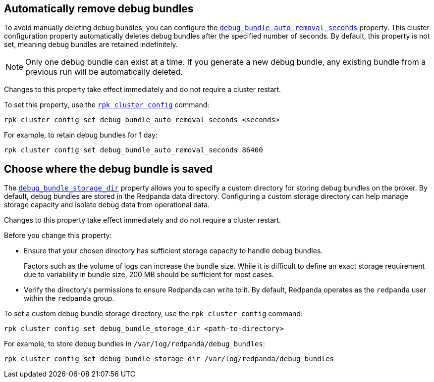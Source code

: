 [[remove]]
== Automatically remove debug bundles

To avoid manually deleting debug bundles, you can configure the xref:reference:properties/cluster-properties.adoc#debug_bundle_auto_removal_seconds[`debug_bundle_auto_removal_seconds`] property. This cluster configuration property automatically deletes debug bundles after the specified number of seconds. By default, this property is not set, meaning debug bundles are retained indefinitely.

NOTE: Only one debug bundle can exist at a time. If you generate a new debug bundle, any existing bundle from a previous run will be automatically deleted.

Changes to this property take effect immediately and do not require a cluster restart.

ifndef::env-kubernetes[]
To set this property, use the xref:reference:rpk/rpk-cluster/rpk-cluster-config.adoc[`rpk cluster config`] command:
[,bash]
----
rpk cluster config set debug_bundle_auto_removal_seconds <seconds>
----

For example, to retain debug bundles for 1 day:
[,bash]
----
rpk cluster config set debug_bundle_auto_removal_seconds 86400
----
endif::[]
ifdef::env-kubernetes[]
To set this property, use the `config.cluster.debug_bundle_auto_removal_seconds` field:

[tabs]
======
Helm + Operator::
+
--
.`redpanda-cluster.yaml`
[,yaml]
----
apiVersion: cluster.redpanda.com/v1alpha2
kind: Redpanda
metadata:
  name: redpanda
spec:
  chartRef: {}
  clusterSpec:
    config:
      cluster:
        debug_bundle_auto_removal_seconds: <seconds>
----

For example, to retain debug bundles for 1 day:

.`redpanda-cluster.yaml`
[,yaml]
----
apiVersion: cluster.redpanda.com/v1alpha2
kind: Redpanda
metadata:
  name: redpanda
spec:
  chartRef: {}
  clusterSpec:
    config:
      cluster:
        debug_bundle_auto_removal_seconds: 86400
----

Apply the changes with:

```bash
kubectl apply -f redpanda-cluster.yaml --namespace <namespace>
```

--
Helm::
+
--
Update the `values.yaml` file or use the `--set` flag to specify the property:

[tabs]
====
--values::
+
.`cloud-storage.yaml`
[,yaml]
----
config:
  cluster:
    debug_bundle_auto_removal_seconds: <seconds>
----
+
For example, to retain debug bundles for 1 day:
+
.`cloud-storage.yaml`
[,yaml]
----
config:
  cluster:
    debug_bundle_auto_removal_seconds: 86400
----
+
Apply the changes with:
+
```bash
helm upgrade --install redpanda redpanda/redpanda --namespace <namespace> --create-namespace \
  --values cloud-storage.yaml --reuse-values
```

--set::
+
```bash
helm upgrade --install redpanda redpanda/redpanda --namespace <namespace> --create-namespace \
  --set config.cluster.debug_bundle_auto_removal_seconds=<seconds>
```
+
For example, to retain debug bundles for 1 day:
+
```bash
helm upgrade --install redpanda redpanda/redpanda --namespace <namespace> --create-namespace \
  --set config.cluster.debug_bundle_auto_removal_seconds=86400
```

====
--
======
endif::[]

[[save]]
== Choose where the debug bundle is saved

The xref:reference:properties/cluster-properties.adoc#debug_bundle_storage_dir[`debug_bundle_storage_dir`] property allows you to specify a custom directory for storing debug bundles on the broker. By default, debug bundles are stored in the Redpanda data directory. Configuring a custom storage directory can help manage storage capacity and isolate debug data from operational data.

Changes to this property take effect immediately and do not require a cluster restart.

Before you change this property:

* Ensure that your chosen directory has sufficient storage capacity to handle debug bundles.
+
Factors such as the volume of logs can increase the bundle size. While it is difficult to define an exact storage requirement due to variability in bundle size, 200 MB should be sufficient for most cases.
* Verify the directory's permissions to ensure Redpanda can write to it. By default, Redpanda operates as the `redpanda` user within the `redpanda` group.

ifndef::env-kubernetes[]
To set a custom debug bundle storage directory, use the `rpk cluster config` command:

[,bash]
----
rpk cluster config set debug_bundle_storage_dir <path-to-directory>
----

For example, to store debug bundles in `/var/log/redpanda/debug_bundles`:

[,bash]
----
rpk cluster config set debug_bundle_storage_dir /var/log/redpanda/debug_bundles
----
endif::[]

ifdef::env-kubernetes[]
To set this property, use the `config.cluster.debug_bundle_storage_dir` field:

[tabs]
======
Helm + Operator::
+
--
.`redpanda-cluster.yaml`
[,yaml]
----
apiVersion: cluster.redpanda.com/v1alpha2
kind: Redpanda
metadata:
  name: redpanda
spec:
  chartRef: {}
  clusterSpec:
    config:
      cluster:
        debug_bundle_storage_dir: <path-to-directory>
----

For example:

[,yaml]
----
apiVersion: cluster.redpanda.com/v1alpha2
kind: Redpanda
metadata:
  name: redpanda
spec:
  chartRef: {}
  clusterSpec:
    config:
      cluster:
        debug_bundle_storage_dir: /var/log/redpanda/debug_bundles
----

Apply the changes with:

[,bash]
----
kubectl apply -f redpanda-cluster.yaml --namespace <namespace>
----

--
Helm::
+
--

Update the `values.yaml` file or use the `--set` flag to specify the property:

[tabs]
====
--values::
+
[,yaml]
----
config:
  cluster:
    debug_bundle_storage_dir: <path-to-directory>
----
+
For example, to store debug bundles in `/var/log/redpanda/debug_bundles`:
+
[,yaml]
----
config:
  cluster:
    debug_bundle_storage_dir: /var/log/redpanda/debug_bundles
----
+
Apply the changes with:
+
[,bash]
----
helm upgrade --install redpanda redpanda/redpanda --namespace <namespace> --create-namespace \
  --values values.yaml --reuse-values
----

--set::
+
```bash
helm upgrade --install redpanda redpanda/redpanda --namespace <namespace> --create-namespace \
  --set config.cluster.debug_bundle_storage_dir=<path-to-directory>
```
+
For example:
+
```bash
helm upgrade --install redpanda redpanda/redpanda --namespace <namespace> --create-namespace \
  --set config.cluster.debug_bundle_storage_dir=/var/log/redpanda/debug_bundles
```

====
--
======

== Next steps

xref:troubleshoot:debug-bundle/generate/index.adoc[].